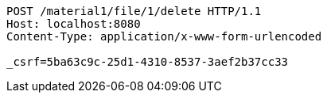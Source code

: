 [source,http,options="nowrap"]
----
POST /material1/file/1/delete HTTP/1.1
Host: localhost:8080
Content-Type: application/x-www-form-urlencoded

_csrf=5ba63c9c-25d1-4310-8537-3aef2b37cc33
----